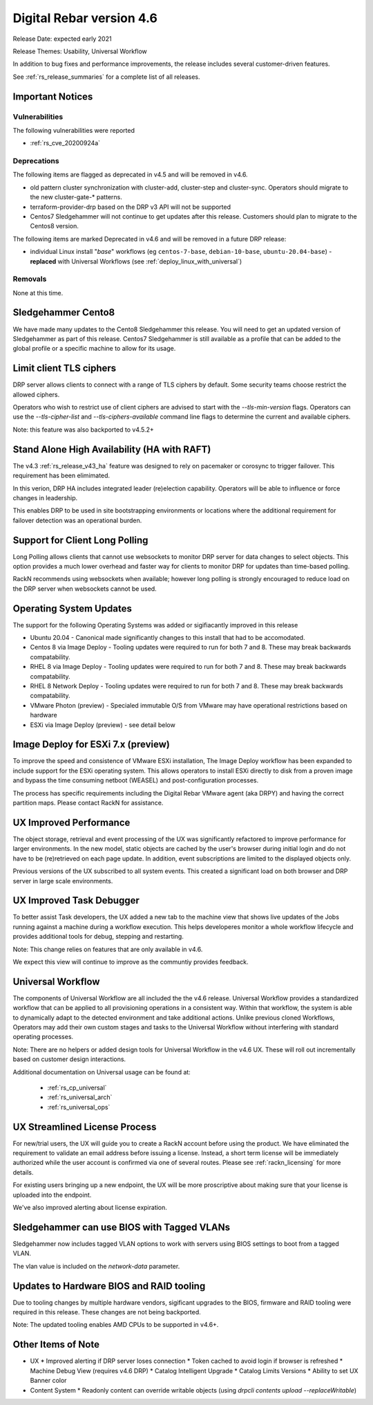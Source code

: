 .. Copyright (c) 2021 RackN Inc.
.. Licensed under the Apache License, Version 2.0 (the "License");
.. Digital Rebar Provision documentation under Digital Rebar master license
.. index::
  pair: Digital Rebar Provision; Release v4.6
  pair: Digital Rebar Provision; Release Notes


.. _rs_release_v46:

Digital Rebar version 4.6
-------------------------

Release Date: expected early 2021

Release Themes: Usability, Universal Workflow

In addition to bug fixes and performance improvements, the release includes several customer-driven features.

See :ref:`rs_release_summaries` for a complete list of all releases.

.. _rs_release_v46_notices:

Important Notices
~~~~~~~~~~~~~~~~~

.. _rs_release_v46_vulns:

Vulnerabilities
+++++++++++++++

The following vulnerabilities were reported

* :ref:`rs_cve_20200924a`

.. _rs_release_v46_deprecations:

Deprecations
++++++++++++

The following items are flagged as deprecated in v4.5 and will be removed in v4.6.

* old pattern cluster synchronization with cluster-add, cluster-step and cluster-sync.  Operators should migrate to the new cluster-gate-* patterns.
* terraform-provider-drp based on the DRP v3 API will not be supported
* Centos7 Sledgehammer will not continue to get updates after this release.  Customers should plan to migrate to the Centos8 version.

The following items are marked Deprecated in v4.6 and will be removed in a future DRP release:

* individual Linux install "*base*" workflows (eg ``centos-7-base``, ``debian-10-base``, ``ubuntu-20.04-base``) - **replaced** with Universal Workflows (see :ref:`deploy_linux_with_universal`)


.. _rs_release_v46_removals:

Removals
++++++++

None at this time.


Sledgehammer Cento8
~~~~~~~~~~~~~~~~~~~

We have made many updates to the Cento8 Sledgehammer this release.  You will need to get an updated version of Sledgehammer as part of this release.  Centos7 Sledgehammer
is still available as a profile that can be added to the global profile or a specific machine to allow for its usage.

Limit client TLS ciphers
~~~~~~~~~~~~~~~~~~~~~~~~

DRP server allows clients to connect with a range of TLS ciphers by default.  Some security teams choose restrict the allowed ciphers.

Operators who wish to restrict use of client ciphers are advised to start with the `--tls-min-version` flags.  Operators can use the `--tls-cipher-list` and `--tls-ciphers-available` command line flags to determine the current and available ciphers.

Note: this feature was also backported to v4.5.2+


Stand Alone High Availability (HA with RAFT)
~~~~~~~~~~~~~~~~~~~~~~~~~~~~~~~~~~~~~~~~~~~~

The v4.3 :ref:`rs_release_v43_ha` feature was designed to rely on pacemaker or corosync to trigger failover.  This requirement has been elimimated.

In this verion, DRP HA includes integrated leader (re)election capability.  Operators will be able to influence or force changes in leadership.

This enables DRP to be used in site bootstrapping environments or locations where the additional requirement for failover detection was an operational burden.

Support for Client Long Polling
~~~~~~~~~~~~~~~~~~~~~~~~~~~~~~~

Long Polling allows clients that cannot use websockets to monitor DRP server for data changes to select objects.  This option provides a much lower overhead and faster way for clients to monitor DRP for updates than time-based polling.

RackN recommends using websockets when available; however long polling is strongly encouraged to reduce load on the DRP server when websockets cannot be used.

Operating System Updates
~~~~~~~~~~~~~~~~~~~~~~~~

The support for the following Operating Systems was added or sigifiacantly improved in this release

* Ubuntu 20.04 - Canonical made significantly changes to this install that had to be accomodated.

* Centos 8 via Image Deploy - Tooling updates were required to run for both 7 and 8.  These may break backwards compatability.

* RHEL 8 via Image Deploy - Tooling updates were required to run for both 7 and 8.  These may break backwards compatability.

* RHEL 8 Network Deploy - Tooling updates were required to run for both 7 and 8.  These may break backwards compatability.

* VMware Photon (preview) - Specialed immutable O/S from VMware may have operational restrictions based on hardware

* ESXi via Image Deploy (preview) - see detail below

Image Deploy for ESXi 7.x (preview)
~~~~~~~~~~~~~~~~~~~~~~~~~~~~~~~~~~~

To improve the speed and consistence of VMware ESXi installation, The Image Deploy workflow has been expanded to include support for the ESXi operating system.  This allows operators to install ESXi directly to disk from a proven image and bypass the time consuming netboot (WEASEL) and post-configuration processes.

The process has specific requirements including the Digital Rebar VMware agent (aka DRPY) and having the correct partition maps.  Please contact RackN for assistance.

UX Improved Performance
~~~~~~~~~~~~~~~~~~~~~~~

The object storage, retrieval and event processing of the UX was significantly refactored to improve performance for larger environments.  In the new model, static objects are cached by the user's browser during initial login and do not have to be (re)retrieved on each page update.  In addition, event subscriptions are limited to the displayed objects only.

Previous versions of the UX subscribed to all system events.  This created a significant load on both browser and DRP server in large scale environments.


UX Improved Task Debugger
~~~~~~~~~~~~~~~~~~~~~~~~~

To better assist Task developers, the UX added a new tab to the machine view that shows live updates of the Jobs running against a machine during a workflow execution.  This helps developeres monitor a whole workflow lifecycle and provides additional tools for debug, stepping and restarting.

Note: This change relies on features that are only available in v4.6.

We expect this view will continue to improve as the communtiy provides feedback.

Universal Workflow
~~~~~~~~~~~~~~~~~~

The components of Universal Workflow are all included the the v4.6 release.  Universal Workflow provides a standardized workflow that can be applied to all provisioning operations in a consistent way.  Within that workflow, the system is able to dynamically adapt to the detected environment and take additional actions.  Unlike previous cloned Workflows, Operators may add their own custom stages and tasks to the Universal Workflow without interfering with standard operating processes.

Note: There are no helpers or added design tools for Universal Workflow in the v4.6 UX.  These will roll out incrementally based on customer design interactions.

Additional documentation on Universal usage can be found at:

  * :ref:`rs_cp_universal`
  * :ref:`rs_universal_arch`
  * :ref:`rs_universal_ops`


UX Streamlined License Process
~~~~~~~~~~~~~~~~~~~~~~~~~~~~~~

For new/trial users, the UX will guide you to create a RackN account before using the product.  We have eliminated the requirement to validate an email address before issuing a license.  Instead, a short term license will be immediately authorized while the user account is confirmed via one of several routes.  Please see :ref:`rackn_licensing` for more details.

For existing users bringing up a new endpoint, the UX will be more proscriptive about making sure that your license is uploaded into the endpoint.

We've also improved alerting about license expiration.

Sledgehammer can use BIOS with Tagged VLANs
~~~~~~~~~~~~~~~~~~~~~~~~~~~~~~~~~~~~~~~~~~~

Sledgehammer now includes tagged VLAN options to work with servers using BIOS settings to boot from a tagged VLAN.

The vlan value is included on the `network-data` parameter.

Updates to Hardware BIOS and RAID tooling
~~~~~~~~~~~~~~~~~~~~~~~~~~~~~~~~~~~~~~~~~

Due to tooling changes by multiple hardware vendors, sigificant upgrades to the BIOS, firmware and RAID tooling were required in this release.  These changes are not being backported.

Note: The updated tooling enables AMD CPUs to be supported in v4.6+.

.. _rs_release_v46_otheritems:

Other Items of Note
~~~~~~~~~~~~~~~~~~~

* UX
  * Improved alerting if DRP server loses connection
  * Token cached to avoid login if browser is refreshed
  * Machine Debug View (requires v4.6 DRP)
  * Catalog Intelligent Upgrade
  * Catalog Limits Versions
  * Ability to set UX Banner color
* Content System
  * Readonly content can override writable objects (using `drpcli contents upload --replaceWritable`)
